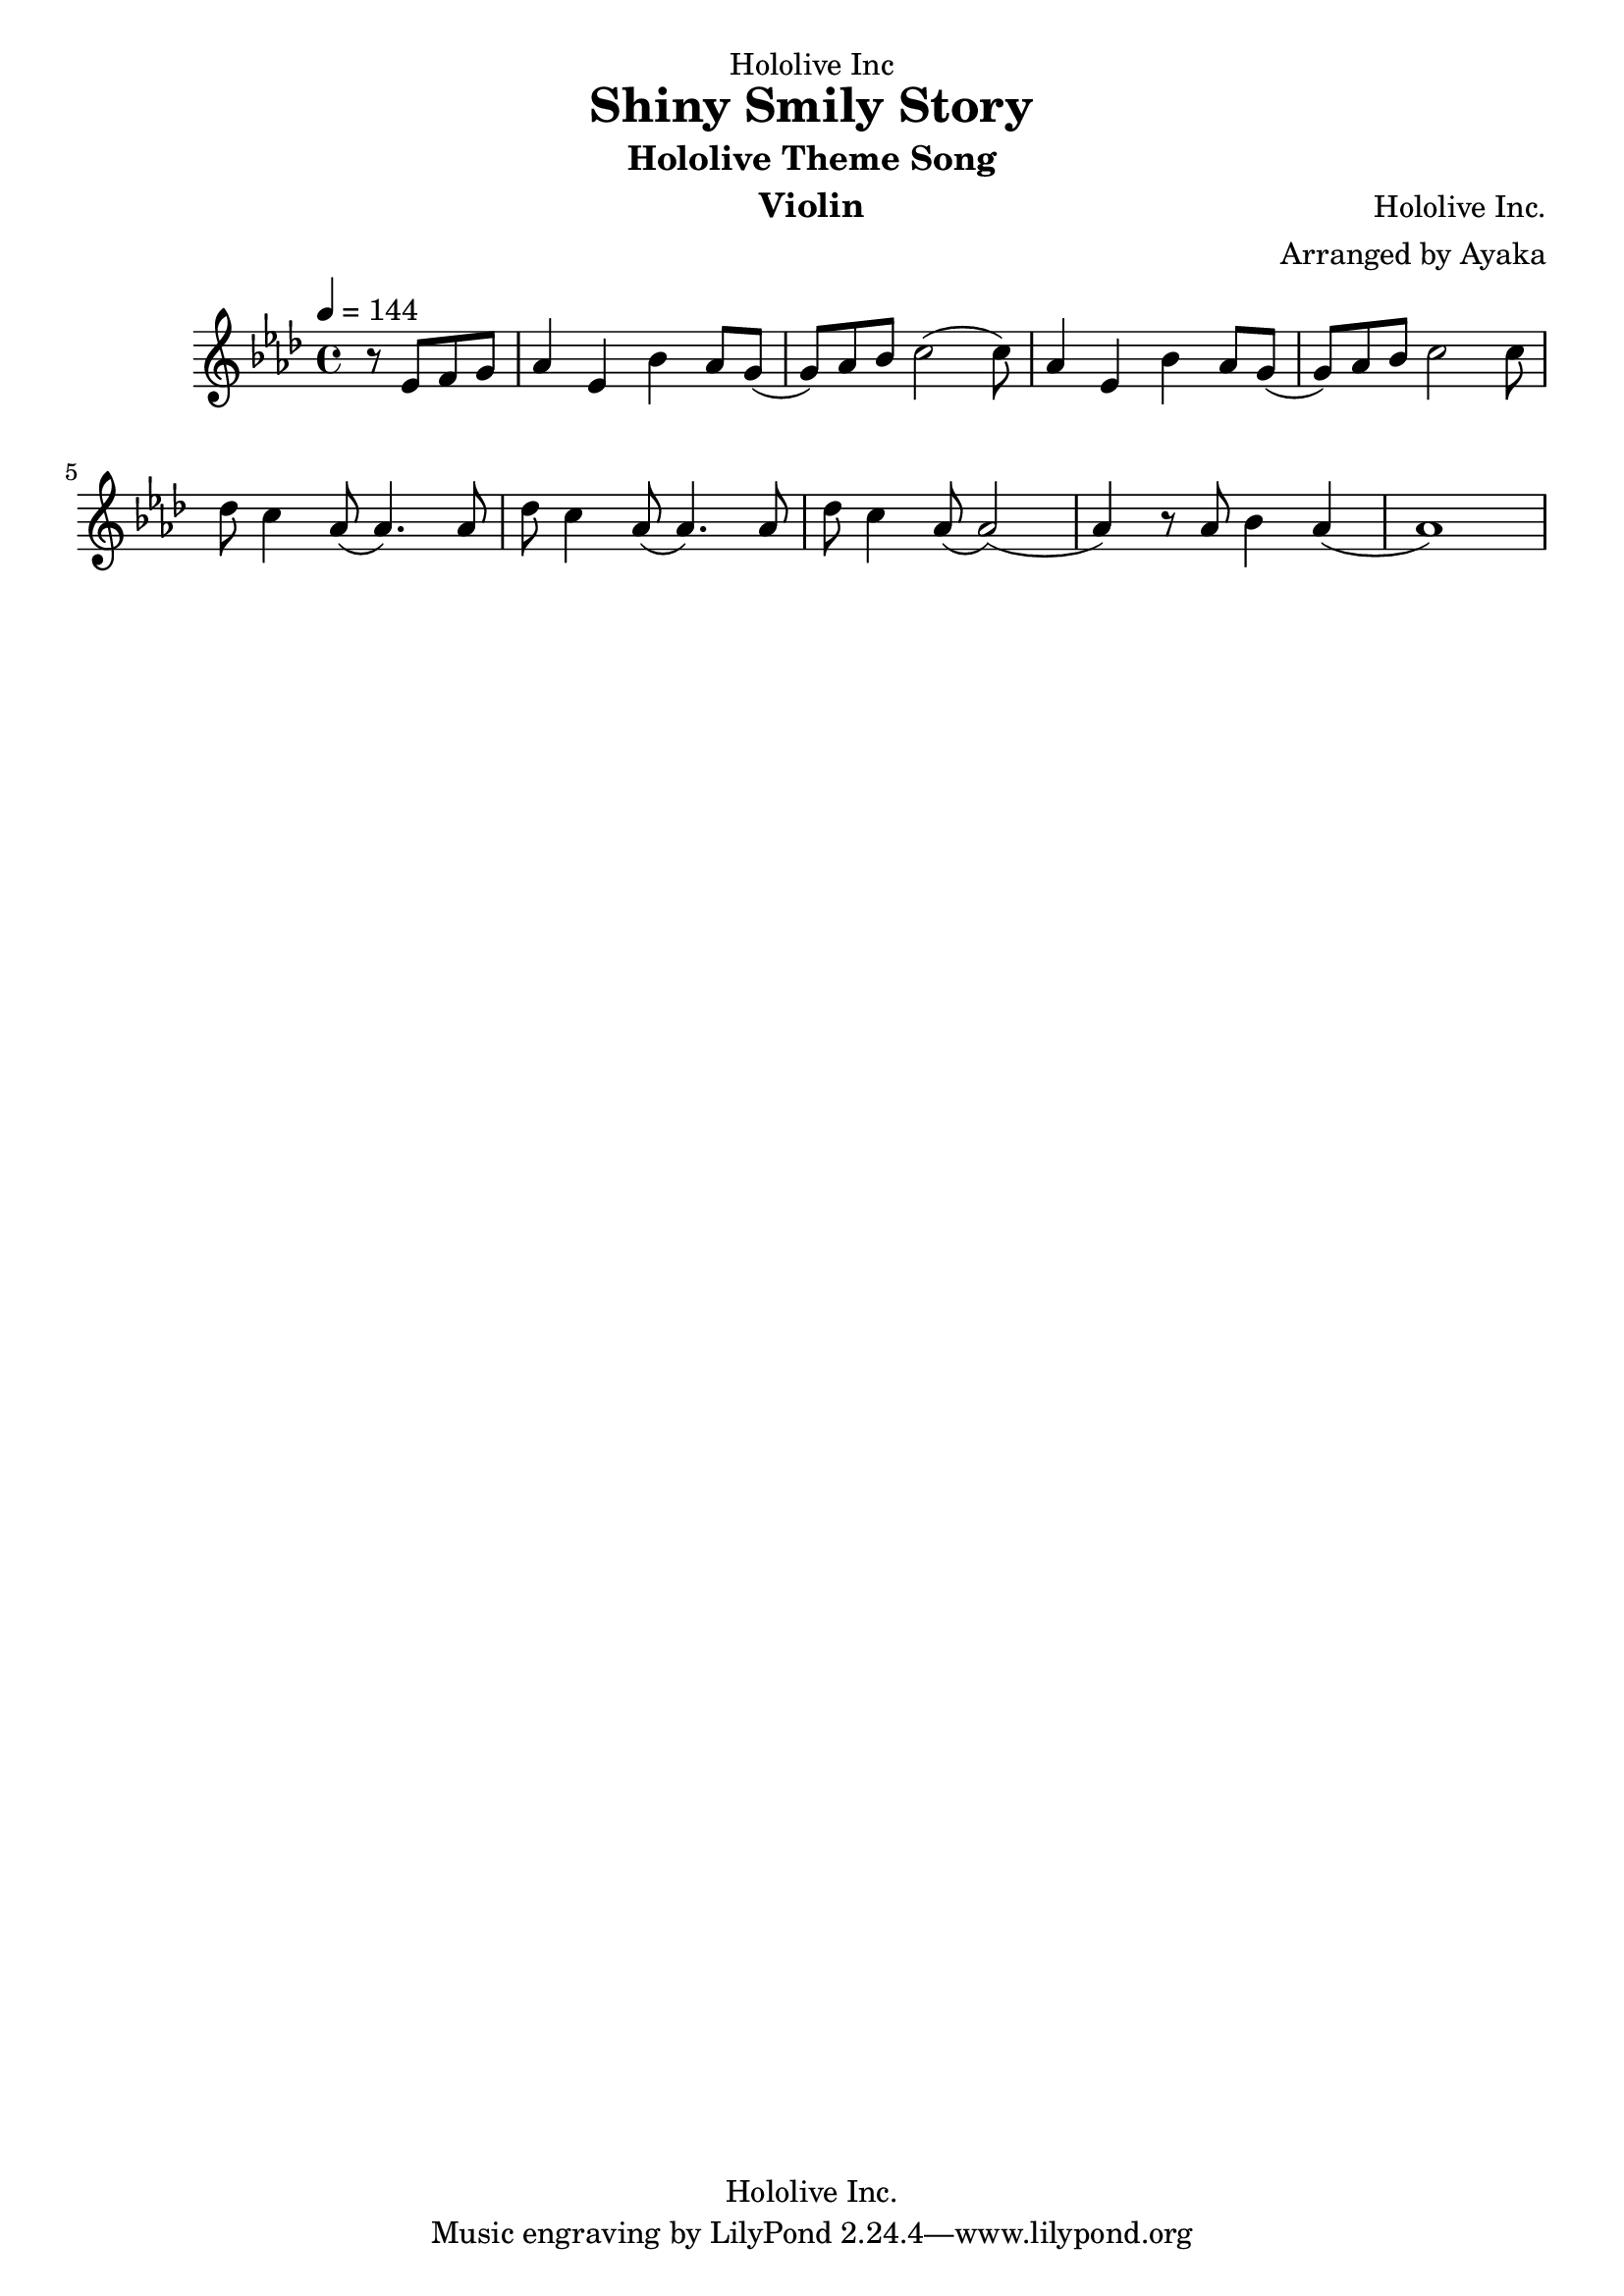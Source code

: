 \version "2.18.2"

\header {
    dedication = "Hololive Inc"
    title = "Shiny Smily Story"
    subtitle = "Hololive Theme Song"
    instrument = "Violin"
    composer = "Hololive Inc."
    arranger = "Arranged by Ayaka"
    copyright = "Hololive Inc."
}

\relative c'' {
    \time 4/4
    \tempo 4=144
    \key f \minor
    \partial 2
    r8 ees,8 f8 g8 aes4 ees4 bes'4 aes8 g8 (g8) [aes8 bes8] c2 (c8)
    aes4 ees4 bes'4 aes8 g8 (g8) [aes8 bes8] c2 c8
    des8 c4 aes8 (aes4.) aes8 des8 c4 aes8 (aes4.) aes8 des8 c4 aes8 (aes2)
    (aes4) r8 aes8 bes4 aes4 (aes1)
}